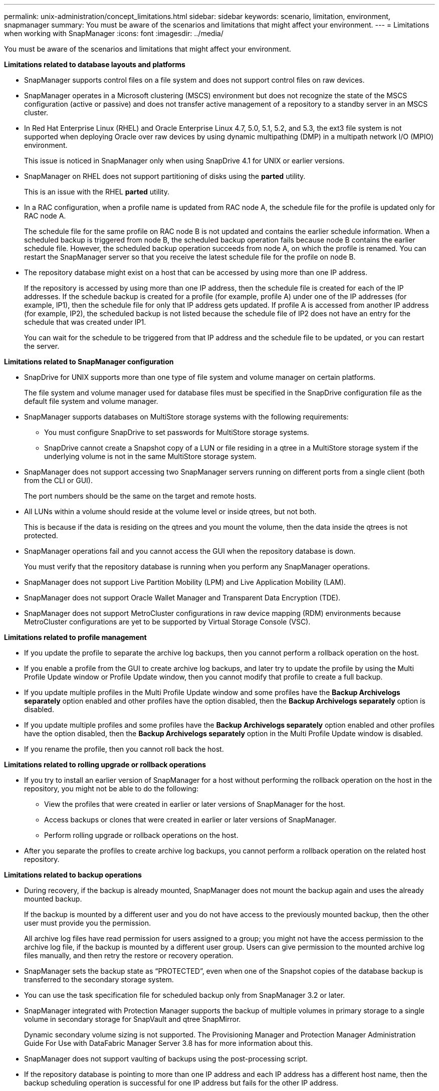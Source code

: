 ---
permalink: unix-administration/concept_limitations.html
sidebar: sidebar
keywords: scenario, limitation, environment, snapmanager
summary: You must be aware of the scenarios and limitations that might affect your environment.
---
= Limitations when working with SnapManager
:icons: font
:imagesdir: ../media/

[.lead]
You must be aware of the scenarios and limitations that might affect your environment.

*Limitations related to database layouts and platforms*

* SnapManager supports control files on a file system and does not support control files on raw devices.
* SnapManager operates in a Microsoft clustering (MSCS) environment but does not recognize the state of the MSCS configuration (active or passive) and does not transfer active management of a repository to a standby server in an MSCS cluster.
* In Red Hat Enterprise Linux (RHEL) and Oracle Enterprise Linux 4.7, 5.0, 5.1, 5.2, and 5.3, the ext3 file system is not supported when deploying Oracle over raw devices by using dynamic multipathing (DMP) in a multipath network I/O (MPIO) environment.
+
This issue is noticed in SnapManager only when using SnapDrive 4.1 for UNIX or earlier versions.

* SnapManager on RHEL does not support partitioning of disks using the *parted* utility.
+
This is an issue with the RHEL *parted* utility.

* In a RAC configuration, when a profile name is updated from RAC node A, the schedule file for the profile is updated only for RAC node A.
+
The schedule file for the same profile on RAC node B is not updated and contains the earlier schedule information. When a scheduled backup is triggered from node B, the scheduled backup operation fails because node B contains the earlier schedule file. However, the scheduled backup operation succeeds from node A, on which the profile is renamed. You can restart the SnapManager server so that you receive the latest schedule file for the profile on node B.

* The repository database might exist on a host that can be accessed by using more than one IP address.
+
If the repository is accessed by using more than one IP address, then the schedule file is created for each of the IP addresses. If the schedule backup is created for a profile (for example, profile A) under one of the IP addresses (for example, IP1), then the schedule file for only that IP address gets updated. If profile A is accessed from another IP address (for example, IP2), the scheduled backup is not listed because the schedule file of IP2 does not have an entry for the schedule that was created under IP1.
+
You can wait for the schedule to be triggered from that IP address and the schedule file to be updated, or you can restart the server.

*Limitations related to SnapManager configuration*

* SnapDrive for UNIX supports more than one type of file system and volume manager on certain platforms.
+
The file system and volume manager used for database files must be specified in the SnapDrive configuration file as the default file system and volume manager.

* SnapManager supports databases on MultiStore storage systems with the following requirements:
 ** You must configure SnapDrive to set passwords for MultiStore storage systems.
 ** SnapDrive cannot create a Snapshot copy of a LUN or file residing in a qtree in a MultiStore storage system if the underlying volume is not in the same MultiStore storage system.
* SnapManager does not support accessing two SnapManager servers running on different ports from a single client (both from the CLI or GUI).
+
The port numbers should be the same on the target and remote hosts.

* All LUNs within a volume should reside at the volume level or inside qtrees, but not both.
+
This is because if the data is residing on the qtrees and you mount the volume, then the data inside the qtrees is not protected.

* SnapManager operations fail and you cannot access the GUI when the repository database is down.
+
You must verify that the repository database is running when you perform any SnapManager operations.

* SnapManager does not support Live Partition Mobility (LPM) and Live Application Mobility (LAM).
* SnapManager does not support Oracle Wallet Manager and Transparent Data Encryption (TDE).
* SnapManager does not support MetroCluster configurations in raw device mapping (RDM) environments because MetroCluster configurations are yet to be supported by Virtual Storage Console (VSC).

*Limitations related to profile management*

* If you update the profile to separate the archive log backups, then you cannot perform a rollback operation on the host.
* If you enable a profile from the GUI to create archive log backups, and later try to update the profile by using the Multi Profile Update window or Profile Update window, then you cannot modify that profile to create a full backup.
* If you update multiple profiles in the Multi Profile Update window and some profiles have the *Backup Archivelogs separately* option enabled and other profiles have the option disabled, then the *Backup Archivelogs separately* option is disabled.
* If you update multiple profiles and some profiles have the *Backup Archivelogs separately* option enabled and other profiles have the option disabled, then the *Backup Archivelogs separately* option in the Multi Profile Update window is disabled.
* If you rename the profile, then you cannot roll back the host.

*Limitations related to rolling upgrade or rollback operations*

* If you try to install an earlier version of SnapManager for a host without performing the rollback operation on the host in the repository, you might not be able to do the following:
 ** View the profiles that were created in earlier or later versions of SnapManager for the host.
 ** Access backups or clones that were created in earlier or later versions of SnapManager.
 ** Perform rolling upgrade or rollback operations on the host.
* After you separate the profiles to create archive log backups, you cannot perform a rollback operation on the related host repository.

*Limitations related to backup operations*

* During recovery, if the backup is already mounted, SnapManager does not mount the backup again and uses the already mounted backup.
+
If the backup is mounted by a different user and you do not have access to the previously mounted backup, then the other user must provide you the permission.
+
All archive log files have read permission for users assigned to a group; you might not have the access permission to the archive log file, if the backup is mounted by a different user group. Users can give permission to the mounted archive log files manually, and then retry the restore or recovery operation.

* SnapManager sets the backup state as "`PROTECTED`", even when one of the Snapshot copies of the database backup is transferred to the secondary storage system.
* You can use the task specification file for scheduled backup only from SnapManager 3.2 or later.
* SnapManager integrated with Protection Manager supports the backup of multiple volumes in primary storage to a single volume in secondary storage for SnapVault and qtree SnapMirror.
+
Dynamic secondary volume sizing is not supported. The Provisioning Manager and Protection Manager Administration Guide For Use with DataFabric Manager Server 3.8 has for more information about this.

* SnapManager does not support vaulting of backups using the post-processing script.
* If the repository database is pointing to more than one IP address and each IP address has a different host name, then the backup scheduling operation is successful for one IP address but fails for the other IP address.
* After upgrading to SnapManager 3.4 or later, any backups scheduled with post-processing scripts using SnapManager 3.3.1 cannot be updated.
+
You must delete the existing schedule and create a new schedule.

*Limitations related to restore operations*

* When you use an indirect method for performing a restore operation and the archive log files required for recovery are available only in backups from the secondary storage system, SnapManager fails to recover the database.
+
This is because SnapManager cannot mount the backup of archive log files from the secondary storage system.

* When SnapManager performs a volume restore operation, the archive log backup copies that are made after the corresponding backup is restored are not purged.
+
When the data files and archive log file destination exist on the same volume, the data files can be restored through a volume restore operation if there are no archive log files available in the archive log file destination. In such a scenario, the archive log Snapshot copies that are created after the backup of the data files are lost.
+
You should not delete all of the archive log files from the archive log destination.

*Limitations related to clone operations*

* You cannot view any numerical values between 0 and 100 for the progress of the clone split operation because of the speed with which the inodes are discovered and processed by the storage system containing the flexible volume.
* SnapManager does not support receiving emails only for the successful clone split operations.
* SnapManager only supports splitting a FlexClone.
* The cloning of online database backup of the RAC database that uses external archive log file location fails because of failure in recovery.
+
The cloning fails because Oracle fails to find and apply the archive log files for recovery from the external archive log location. This is an Oracle limitation. For more information, see the Oracle Bug ID: 13528007. Oracle does not apply archive log from the non-default location at the http://metalink.oracle.com/[Oracle support site]. You must have a valid Oracle metalink user name and password.

* SnapManager 3.3 or later does not support using the clone specification XML file created in the releases before SnapManager 3.2.
* If temporary tablespaces are located in a different location from the datafiles location, a clone operation creates the tablespaces in the datafiles location.
+
However, if temporary tablespaces are Oracle Managed Files (OMFs) that are located in a different location from the datafiles location, the clone operation does not create the tablespaces in the datafiles location. The OMFs are not managed by SnapManager.

* SnapManager fails to clone a RAC database if you select the -resetlogs option.

*Limitations related to archive log files and backups*

* SnapManager does not support pruning of archive log files from the flash recovery area destination.
* SnapManager does not support pruning of archive log files from the standby destination.
* The archive log backups are retained based on the retention duration and default hourly retention class.
+
When the archive log backup retention class is modified by using the SnapManager CLI or GUI, the modified retention class is not considered for backup because archive log backups are retained based on retention duration.

* If you delete the archive log files from the archive log destinations, the archive log backup does not include archive log files older than the missing archive log file.
+
If the latest archive log file is missing, then the archive log backup operation fails.

* If you delete the archive log files from the archive log destinations, the pruning of archive log files fail.
* SnapManager consolidates the archive log backups even when you delete the archive log files from the archive log destinations or when the archive log files are corrupted.

*Limitations related to changing of target database host name*

The following SnapManager operations are not supported when you change the target database host name:

* Changing the target database host name from the SnapManager GUI.
* Rolling back of the repository database after updating the target database host name of the profile.
* Simultaneously updating multiple profiles for a new target database host name.
* Changing the target database host name when any SnapManager operation is running.

*Limitations related to the SnapManager CLI or GUI*

* The SnapManager CLI commands for the profile create operation that are generated from the SnapManager GUI do not have history configuration options.
+
You cannot use the profile create command to configure history retention settings from the SnapManager CLI.

* SnapManager does not display the GUI in Mozilla Firefox when there is no Java Runtime Environment (JRE) available on the UNIX client.
* While updating the target database host name using the SnapManager CLI, if there are one or more open SnapManager GUI sessions, then all of the open SnapManager GUI sessions fail to respond.

*Limitations related to SnapMirror and SnapVault*

* The SnapVault post-processing script is not supported if you are using Data ONTAP operating in 7-Mode.
* If you are using ONTAP, you cannot perform volume-based SnapRestore (VBSR) on the backups that were created in the volumes that have SnapMirror relationships established.
+
This is because of an ONTAP limitation, which does not allow you to break the relationship when doing a VBSR. However, you can perform a VBSR on the last or most recently created backup only when the volumes have SnapVault relationships established.

* If you are using Data ONTAP operating in 7-Mode and want to perform a VBSR on the backups that were created in the volumes that have SnapMirror relationships established, you can set the override-vbsr-snapmirror-check option to ON in SnapDrive for UNIX.
+
The SnapDrive documentation has more information about this.

* In some scenarios, you cannot delete the last backup associated with the first Snapshot copy when the volume has a SnapVault relationship established.
+
You can delete the backup only when you break the relationship. This issue is because of an ONTAP restriction with base Snapshot copies. In a SnapMirror relationship the base Snapshot copy is created by the SnapMirror engine, and in a SnapVault relationship the base Snapshot copy is the backup created by using SnapManager. For each update, the base Snapshot copy points to the latest backup created by using SnapManager.

*Limitations related to Data Guard Standby databases*

* SnapManager does not support Logical Data Guard Standby databases.
* SnapManager does not support Active Data Guard Standby databases.
* SnapManager does not allow online backups of Data Guard Standby databases.
* SnapManager does not allow partial backups of Data Guard Standby databases.
* SnapManager does not allow restoring of Data Guard Standby databases.
* SnapManager does not allow pruning of archive log files for Data Guard Standby databases.
* SnapManager does not support Data Guard Broker.

*Related information*

http://mysupport.netapp.com/[Documentation on the NetApp Support Site: mysupport.netapp.com]
